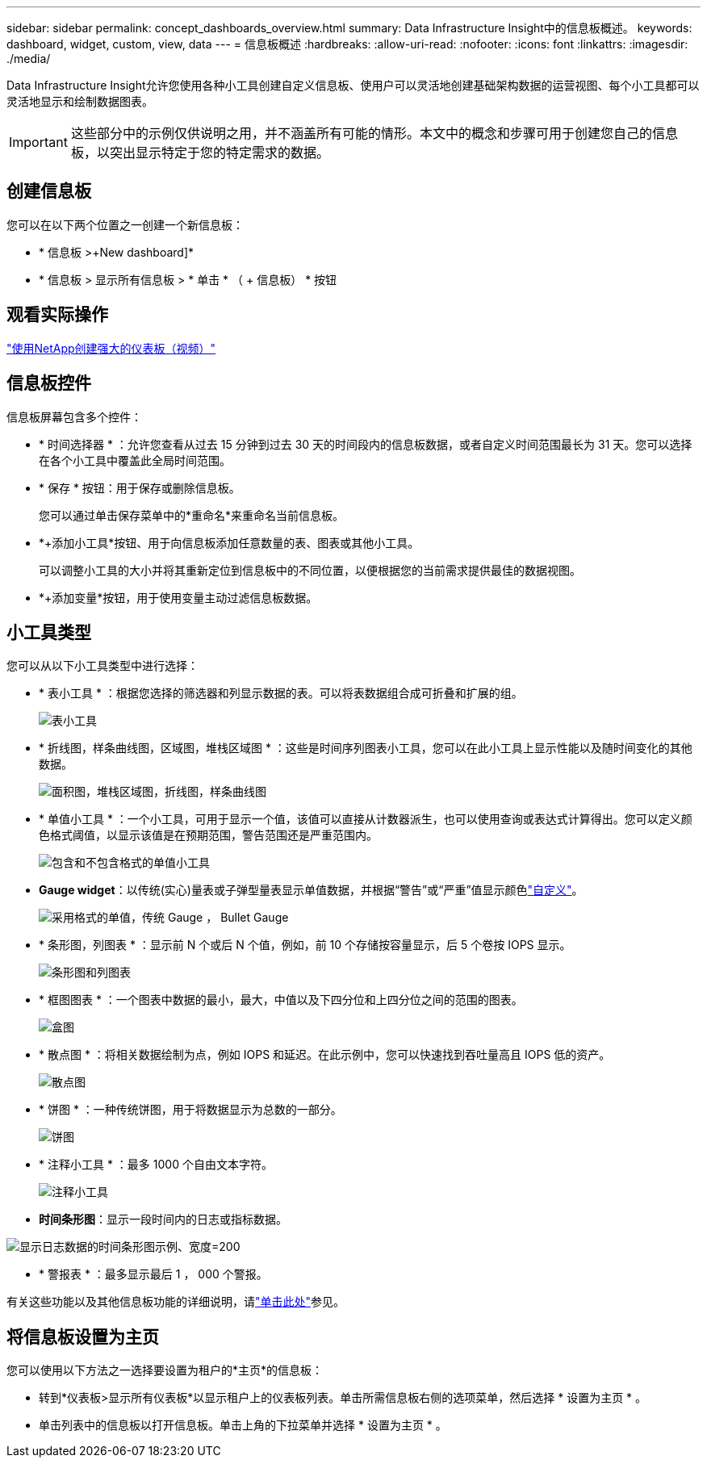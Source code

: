 ---
sidebar: sidebar 
permalink: concept_dashboards_overview.html 
summary: Data Infrastructure Insight中的信息板概述。 
keywords: dashboard, widget, custom, view, data 
---
= 信息板概述
:hardbreaks:
:allow-uri-read: 
:nofooter: 
:icons: font
:linkattrs: 
:imagesdir: ./media/


[role="lead"]
Data Infrastructure Insight允许您使用各种小工具创建自定义信息板、使用户可以灵活地创建基础架构数据的运营视图、每个小工具都可以灵活地显示和绘制数据图表。


IMPORTANT: 这些部分中的示例仅供说明之用，并不涵盖所有可能的情形。本文中的概念和步骤可用于创建您自己的信息板，以突出显示特定于您的特定需求的数据。



== 创建信息板

您可以在以下两个位置之一创建一个新信息板：

* * 信息板 >+New dashboard]*
* * 信息板 > 显示所有信息板 > * 单击 * （ + 信息板） * 按钮




== 观看实际操作

link:https://media.netapp.com/video-detail/5a293f3c-c655-5879-9133-1a32aaa140e8["使用NetApp创建强大的仪表板（视频）"]



== 信息板控件

信息板屏幕包含多个控件：

* * 时间选择器 * ：允许您查看从过去 15 分钟到过去 30 天的时间段内的信息板数据，或者自定义时间范围最长为 31 天。您可以选择在各个小工具中覆盖此全局时间范围。
* * 保存 * 按钮：用于保存或删除信息板。
+
您可以通过单击保存菜单中的*重命名*来重命名当前信息板。

* *+添加小工具*按钮、用于向信息板添加任意数量的表、图表或其他小工具。
+
可以调整小工具的大小并将其重新定位到信息板中的不同位置，以便根据您的当前需求提供最佳的数据视图。

* *+添加变量*按钮，用于使用变量主动过滤信息板数据。




== 小工具类型

您可以从以下小工具类型中进行选择：

* * 表小工具 * ：根据您选择的筛选器和列显示数据的表。可以将表数据组合成可折叠和扩展的组。
+
image:TableWidgetPerformanceData.png["表小工具"]

* * 折线图，样条曲线图，区域图，堆栈区域图 * ：这些是时间序列图表小工具，您可以在此小工具上显示性能以及随时间变化的其他数据。
+
image:Time-SeriesCharts.png["面积图，堆栈区域图，折线图，样条曲线图"]

* * 单值小工具 * ：一个小工具，可用于显示一个值，该值可以直接从计数器派生，也可以使用查询或表达式计算得出。您可以定义颜色格式阈值，以显示该值是在预期范围，警告范围还是严重范围内。
+
image:Single-ValueWidgets.png["包含和不包含格式的单值小工具"]

* *Gauge widget*：以传统(实心)量表或子弹型量表显示单值数据，并根据“警告”或“严重”值显示颜色link:concept_dashboard_features.html#formatting-gauge-widgets["自定义"]。
+
image:GaugeWidgets.png["采用格式的单值，传统 Gauge ， Bullet Gauge"]

* * 条形图，列图表 * ：显示前 N 个或后 N 个值，例如，前 10 个存储按容量显示，后 5 个卷按 IOPS 显示。
+
image:BarandColumnCharts.png["条形图和列图表"]

* * 框图图表 * ：一个图表中数据的最小，最大，中值以及下四分位和上四分位之间的范围的图表。
+
image:BoxPlot.png["盒图"]

* * 散点图 * ：将相关数据绘制为点，例如 IOPS 和延迟。在此示例中，您可以快速找到吞吐量高且 IOPS 低的资产。
+
image:ScatterPlot.png["散点图"]

* * 饼图 * ：一种传统饼图，用于将数据显示为总数的一部分。
+
image:PieChart.png["饼图"]

* * 注释小工具 * ：最多 1000 个自由文本字符。
+
image:NoteWidget.png["注释小工具"]

* *时间条形图*：显示一段时间内的日志或指标数据。


image:time_bar_chart.png["显示日志数据的时间条形图示例、宽度=200"]

* * 警报表 * ：最多显示最后 1 ， 000 个警报。


有关这些功能以及其他信息板功能的详细说明，请link:concept_dashboard_features.html["单击此处"]参见。



== 将信息板设置为主页

您可以使用以下方法之一选择要设置为租户的*主页*的信息板：

* 转到*仪表板>显示所有仪表板*以显示租户上的仪表板列表。单击所需信息板右侧的选项菜单，然后选择 * 设置为主页 * 。
* 单击列表中的信息板以打开信息板。单击上角的下拉菜单并选择 * 设置为主页 * 。

